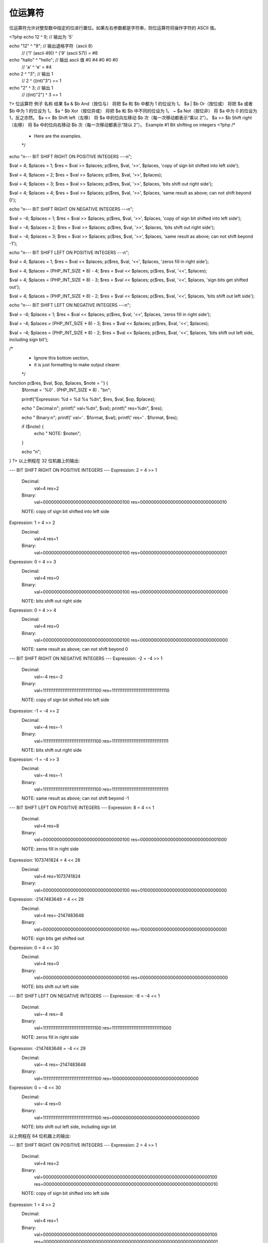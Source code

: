 位运算符
============================

位运算符允许对整型数中指定的位进行置位。如果左右参数都是字符串，则位运算符将操作字符的 ASCII 值。

<?php
echo 12 ^ 9; // 输出为 '5'

echo "12" ^ "9"; // 输出退格字符（ascii 8）
                    // ('1' (ascii 49)) ^ ('9' (ascii 57)) = #8

echo "hallo" ^ "hello"; // 输出 ascii 值 #0 #4 #0 #0 #0
                            // 'a' ^ 'e' = #4

echo 2 ^ "3"; // 输出 1
              // 2 ^ ((int)"3") == 1

echo "2" ^ 3; // 输出 1
              // ((int)"2") ^ 3 == 1                            
?>
位运算符
例子	名称	结果
$a & $b	And（按位与）	将把 $a 和 $b 中都为 1 的位设为 1。
$a | $b	Or（按位或）	将把 $a 或者 $b 中为 1 的位设为 1。
$a ^ $b	Xor（按位异或）	将把 $a 和 $b 中不同的位设为 1。
~ $a	Not（按位非）	将 $a 中为 0 的位设为 1，反之亦然。
$a << $b	Shift left（左移）	将 $a 中的位向左移动 $b 次（每一次移动都表示“乘以 2”）。
$a >> $b	Shift right（右移）	将 $a 中的位向右移动 $b 次（每一次移动都表示“除以 2”）。
Example #1 Bit shifting on integers
<?php
/*
 * Here are the examples.
 */

echo "\n--- BIT SHIFT RIGHT ON POSITIVE INTEGERS ---\n";

$val = 4;
$places = 1;
$res = $val >> $places;
p($res, $val, '>>', $places, 'copy of sign bit shifted into left side');

$val = 4;
$places = 2;
$res = $val >> $places;
p($res, $val, '>>', $places);

$val = 4;
$places = 3;
$res = $val >> $places;
p($res, $val, '>>', $places, 'bits shift out right side');

$val = 4;
$places = 4;
$res = $val >> $places;
p($res, $val, '>>', $places, 'same result as above; can not shift beyond 0');


echo "\n--- BIT SHIFT RIGHT ON NEGATIVE INTEGERS ---\n";

$val = -4;
$places = 1;
$res = $val >> $places;
p($res, $val, '>>', $places, 'copy of sign bit shifted into left side');

$val = -4;
$places = 2;
$res = $val >> $places;
p($res, $val, '>>', $places, 'bits shift out right side');

$val = -4;
$places = 3;
$res = $val >> $places;
p($res, $val, '>>', $places, 'same result as above; can not shift beyond -1');


echo "\n--- BIT SHIFT LEFT ON POSITIVE INTEGERS ---\n";

$val = 4;
$places = 1;
$res = $val << $places;
p($res, $val, '<<', $places, 'zeros fill in right side');

$val = 4;
$places = (PHP_INT_SIZE * 8) - 4;
$res = $val << $places;
p($res, $val, '<<', $places);

$val = 4;
$places = (PHP_INT_SIZE * 8) - 3;
$res = $val << $places;
p($res, $val, '<<', $places, 'sign bits get shifted out');

$val = 4;
$places = (PHP_INT_SIZE * 8) - 2;
$res = $val << $places;
p($res, $val, '<<', $places, 'bits shift out left side');


echo "\n--- BIT SHIFT LEFT ON NEGATIVE INTEGERS ---\n";

$val = -4;
$places = 1;
$res = $val << $places;
p($res, $val, '<<', $places, 'zeros fill in right side');

$val = -4;
$places = (PHP_INT_SIZE * 8) - 3;
$res = $val << $places;
p($res, $val, '<<', $places);

$val = -4;
$places = (PHP_INT_SIZE * 8) - 2;
$res = $val << $places;
p($res, $val, '<<', $places, 'bits shift out left side, including sign bit');


/*
 * Ignore this bottom section,
 * it is just formatting to make output clearer.
 */

function p($res, $val, $op, $places, $note = '') {
    $format = '%0' . (PHP_INT_SIZE * 8) . "b\n";

    printf("Expression: %d = %d %s %d\n", $res, $val, $op, $places);

    echo " Decimal:\n";
    printf("  val=%d\n", $val);
    printf("  res=%d\n", $res);

    echo " Binary:\n";
    printf('  val=' . $format, $val);
    printf('  res=' . $format, $res);

    if ($note) {
        echo " NOTE: $note\n";
    }

    echo "\n";
}
?>
以上例程在 32 位机器上的输出:

--- BIT SHIFT RIGHT ON POSITIVE INTEGERS ---
Expression: 2 = 4 >> 1
 Decimal:
  val=4
  res=2
 Binary:
  val=00000000000000000000000000000100
  res=00000000000000000000000000000010
 NOTE: copy of sign bit shifted into left side

Expression: 1 = 4 >> 2
 Decimal:
  val=4
  res=1
 Binary:
  val=00000000000000000000000000000100
  res=00000000000000000000000000000001

Expression: 0 = 4 >> 3
 Decimal:
  val=4
  res=0
 Binary:
  val=00000000000000000000000000000100
  res=00000000000000000000000000000000
 NOTE: bits shift out right side

Expression: 0 = 4 >> 4
 Decimal:
  val=4
  res=0
 Binary:
  val=00000000000000000000000000000100
  res=00000000000000000000000000000000
 NOTE: same result as above; can not shift beyond 0


--- BIT SHIFT RIGHT ON NEGATIVE INTEGERS ---
Expression: -2 = -4 >> 1
 Decimal:
  val=-4
  res=-2
 Binary:
  val=11111111111111111111111111111100
  res=11111111111111111111111111111110
 NOTE: copy of sign bit shifted into left side

Expression: -1 = -4 >> 2
 Decimal:
  val=-4
  res=-1
 Binary:
  val=11111111111111111111111111111100
  res=11111111111111111111111111111111
 NOTE: bits shift out right side

Expression: -1 = -4 >> 3
 Decimal:
  val=-4
  res=-1
 Binary:
  val=11111111111111111111111111111100
  res=11111111111111111111111111111111
 NOTE: same result as above; can not shift beyond -1


--- BIT SHIFT LEFT ON POSITIVE INTEGERS ---
Expression: 8 = 4 << 1
 Decimal:
  val=4
  res=8
 Binary:
  val=00000000000000000000000000000100
  res=00000000000000000000000000001000
 NOTE: zeros fill in right side

Expression: 1073741824 = 4 << 28
 Decimal:
  val=4
  res=1073741824
 Binary:
  val=00000000000000000000000000000100
  res=01000000000000000000000000000000

Expression: -2147483648 = 4 << 29
 Decimal:
  val=4
  res=-2147483648
 Binary:
  val=00000000000000000000000000000100
  res=10000000000000000000000000000000
 NOTE: sign bits get shifted out

Expression: 0 = 4 << 30
 Decimal:
  val=4
  res=0
 Binary:
  val=00000000000000000000000000000100
  res=00000000000000000000000000000000
 NOTE: bits shift out left side


--- BIT SHIFT LEFT ON NEGATIVE INTEGERS ---
Expression: -8 = -4 << 1
 Decimal:
  val=-4
  res=-8
 Binary:
  val=11111111111111111111111111111100
  res=11111111111111111111111111111000
 NOTE: zeros fill in right side

Expression: -2147483648 = -4 << 29
 Decimal:
  val=-4
  res=-2147483648
 Binary:
  val=11111111111111111111111111111100
  res=10000000000000000000000000000000

Expression: 0 = -4 << 30
 Decimal:
  val=-4
  res=0
 Binary:
  val=11111111111111111111111111111100
  res=00000000000000000000000000000000
 NOTE: bits shift out left side, including sign bit
以上例程在 64 位机器上的输出:

--- BIT SHIFT RIGHT ON POSITIVE INTEGERS ---
Expression: 2 = 4 >> 1
 Decimal:
  val=4
  res=2
 Binary:
  val=0000000000000000000000000000000000000000000000000000000000000100
  res=0000000000000000000000000000000000000000000000000000000000000010
 NOTE: copy of sign bit shifted into left side

Expression: 1 = 4 >> 2
 Decimal:
  val=4
  res=1
 Binary:
  val=0000000000000000000000000000000000000000000000000000000000000100
  res=0000000000000000000000000000000000000000000000000000000000000001

Expression: 0 = 4 >> 3
 Decimal:
  val=4
  res=0
 Binary:
  val=0000000000000000000000000000000000000000000000000000000000000100
  res=0000000000000000000000000000000000000000000000000000000000000000
 NOTE: bits shift out right side

Expression: 0 = 4 >> 4
 Decimal:
  val=4
  res=0
 Binary:
  val=0000000000000000000000000000000000000000000000000000000000000100
  res=0000000000000000000000000000000000000000000000000000000000000000
 NOTE: same result as above; can not shift beyond 0


--- BIT SHIFT RIGHT ON NEGATIVE INTEGERS ---
Expression: -2 = -4 >> 1
 Decimal:
  val=-4
  res=-2
 Binary:
  val=1111111111111111111111111111111111111111111111111111111111111100
  res=1111111111111111111111111111111111111111111111111111111111111110
 NOTE: copy of sign bit shifted into left side

Expression: -1 = -4 >> 2
 Decimal:
  val=-4
  res=-1
 Binary:
  val=1111111111111111111111111111111111111111111111111111111111111100
  res=1111111111111111111111111111111111111111111111111111111111111111
 NOTE: bits shift out right side

Expression: -1 = -4 >> 3
 Decimal:
  val=-4
  res=-1
 Binary:
  val=1111111111111111111111111111111111111111111111111111111111111100
  res=1111111111111111111111111111111111111111111111111111111111111111
 NOTE: same result as above; can not shift beyond -1


--- BIT SHIFT LEFT ON POSITIVE INTEGERS ---
Expression: 8 = 4 << 1
 Decimal:
  val=4
  res=8
 Binary:
  val=0000000000000000000000000000000000000000000000000000000000000100
  res=0000000000000000000000000000000000000000000000000000000000001000
 NOTE: zeros fill in right side

Expression: 4611686018427387904 = 4 << 60
 Decimal:
  val=4
  res=4611686018427387904
 Binary:
  val=0000000000000000000000000000000000000000000000000000000000000100
  res=0100000000000000000000000000000000000000000000000000000000000000

Expression: -9223372036854775808 = 4 << 61
 Decimal:
  val=4
  res=-9223372036854775808
 Binary:
  val=0000000000000000000000000000000000000000000000000000000000000100
  res=1000000000000000000000000000000000000000000000000000000000000000
 NOTE: sign bits get shifted out

Expression: 0 = 4 << 62
 Decimal:
  val=4
  res=0
 Binary:
  val=0000000000000000000000000000000000000000000000000000000000000100
  res=0000000000000000000000000000000000000000000000000000000000000000
 NOTE: bits shift out left side


--- BIT SHIFT LEFT ON NEGATIVE INTEGERS ---
Expression: -8 = -4 << 1
 Decimal:
  val=-4
  res=-8
 Binary:
  val=1111111111111111111111111111111111111111111111111111111111111100
  res=1111111111111111111111111111111111111111111111111111111111111000
 NOTE: zeros fill in right side

Expression: -9223372036854775808 = -4 << 61
 Decimal:
  val=-4
  res=-9223372036854775808
 Binary:
  val=1111111111111111111111111111111111111111111111111111111111111100
  res=1000000000000000000000000000000000000000000000000000000000000000

Expression: 0 = -4 << 62
 Decimal:
  val=-4
  res=0
 Binary:
  val=1111111111111111111111111111111111111111111111111111111111111100
  res=0000000000000000000000000000000000000000000000000000000000000000
 NOTE: bits shift out left side, including sign bit
Warning
在 32 位系统上不要右移超过 32 位。不要在结果可能超过 32 位的情况下左移。
